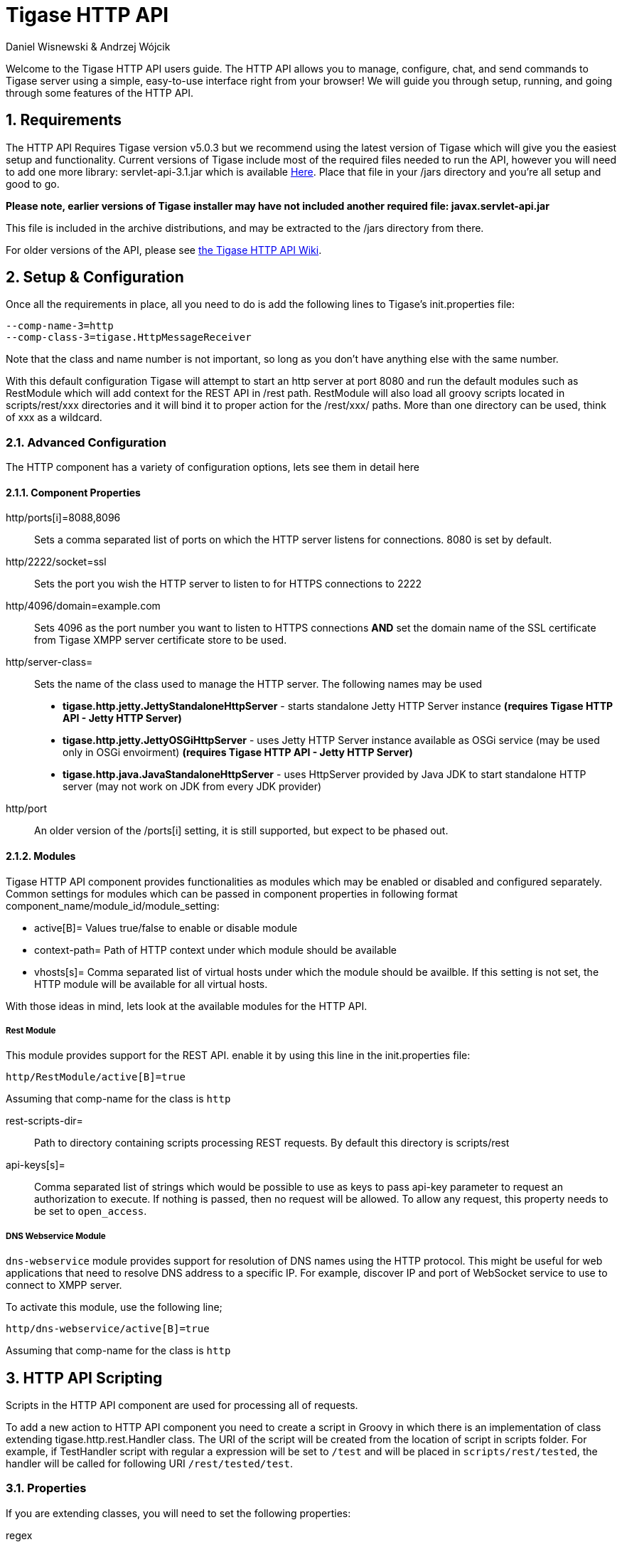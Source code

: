 Tigase HTTP API
===============
:author: Daniel Wisnewski & Andrzej Wójcik
:version: v1.2 August 2015
:date: 2015-23-08 10:13

:toc:
:numbered:
:website: http://www.tigase.org

Welcome to the Tigase HTTP API users guide.  The HTTP API allows you to manage, configure, chat, and send commands to Tigase server using a simple, easy-to-use interface right from your browser!
We will guide you through setup, running, and going through some features of the HTTP API.

Requirements
------------
The HTTP API Requires Tigase version v5.0.3 but we recommend using the latest version of Tigase which will give you the easiest setup and functionality.
Current versions of Tigase include most of the required files needed to run the API, however you will need to add one more library: servlet-api-3.1.jar which is available link:https://projects.tigase.org/attachments/download/1504/servlet-api-3.1.jar[Here].
Place that file in your /jars directory and you're all setup and good to go.

*Please note, earlier versions of Tigase installer may have not included another required file: javax.servlet-api.jar*

This file is included in the archive distributions, and may be extracted to the /jars directory from there.

For older versions of the API, please see link:https://projects.tigase.org/projects/tigase-http-api/wiki/Dependencies[the Tigase HTTP API Wiki].

Setup & Configuration
---------------------
Once all the requirements in place, all you need to do is add the following lines to Tigase's init.properties file:

----
--comp-name-3=http
--comp-class-3=tigase.HttpMessageReceiver
----
Note that the class and name number is not important, so long as you don't have anything else with the same number.

With this default configuration Tigase will attempt to start an http server at port 8080 and run the default modules such as RestModule which will add context for the REST API in /rest path.
RestModule will also load all groovy scripts located in scripts/rest/xxx directories and it will bind it to proper action for the /rest/xxx/ paths.  More than one directory can be used, think of xxx as a wildcard.

Advanced Configuration
~~~~~~~~~~~~~~~~~~~~~~
The HTTP component has a variety of configuration options, lets see them in detail here

Component Properties
^^^^^^^^^^^^^^^^^^^^
http/ports[i]=8088,8096::
    Sets a comma separated list of ports on which the HTTP server listens for connections.  8080 is set by default.

http/2222/socket=ssl::
    Sets the port you wish the HTTP server to listen to for HTTPS connections to 2222

http/4096/domain=example.com::
    Sets 4096 as the port number you want to listen to HTTPS connections *AND* set the domain name of the SSL certificate from Tigase XMPP server certificate store to be used.

http/server-class=::
    Sets the name of the class used to manage the HTTP server. The following names may be used
    * *tigase.http.jetty.JettyStandaloneHttpServer* - starts standalone Jetty HTTP Server instance *(requires Tigase HTTP API - Jetty HTTP Server)*
    * *tigase.http.jetty.JettyOSGiHttpServer* - uses Jetty HTTP Server instance available as OSGi service (may be used only in OSGi envoirment) *(requires Tigase HTTP API - Jetty HTTP Server)*
    * *tigase.http.java.JavaStandaloneHttpServer* - uses HttpServer provided by Java JDK to start standalone HTTP server (may not work on JDK from every JDK provider)

http/port::
    An older version of the /ports[i] setting, it is still supported, but expect to be phased out.

Modules
^^^^^^^
Tigase HTTP API component provides functionalities as modules which may be enabled or disabled and configured separately.
Common settings for modules which can be passed in component properties in following format component_name/module_id/module_setting:

- active[B]= Values true/false to enable or disable module
- context-path= Path of HTTP context under which module should be available
- vhosts[s]= Comma separated list of virtual hosts under which the module should be availble. If this setting is not set, the HTTP module will be available for all virtual hosts.

With those ideas in mind, lets look at the available modules for the HTTP API.

Rest Module
+++++++++++
This module provides support for the REST API.  enable it by using this line in the init.properties file:
----
http/RestModule/active[B]=true
----
Assuming that comp-name for the class is +http+

rest-scripts-dir=::
    Path to directory containing scripts processing REST requests.  By default this directory is scripts/rest
api-keys[s]=::
    Comma separated list of strings which would be possible to use as keys to pass api-key parameter to request an authorization to execute.
    If nothing is passed, then no request will be allowed.  To allow any request, this property needs to be set to +open_access+.

DNS Webservice Module
+++++++++++++++++++++
+dns-webservice+ module provides support for resolution of DNS names using the HTTP protocol.  This might be useful for web applications that need to resolve DNS address to a specific IP.  For example, discover IP and port of WebSocket service to use to connect to XMPP server.

To activate this module, use the following line;
----
http/dns-webservice/active[B]=true
----
Assuming that comp-name for the class is +http+

HTTP API Scripting
------------------
Scripts in the HTTP API component are used for processing all of requests.

To add a new action to HTTP API component you need to create a script in Groovy in which there is an implementation of class extending tigase.http.rest.Handler class. The URI of the script will be created from the location of script in scripts folder.
For example, if TestHandler script with regular a expression will be set to +/test+ and will be placed in +scripts/rest/tested+, the handler will be called for following URI +/rest/tested/test+.

Properties
~~~~~~~~~~
If you are extending classes, you will need to set the following properties:

regex::
  regular expression which is used to match request URI and parse parameters embedded in URI, example below:

  /\/([^@\/]+)@([^@\/]+)/


requiredRole::
  Role of the user required to be able to access this URI. Available values: null, "user", "admin". If requiredRole is not null, authentication will be required.

isAsync::
  If set to true, it will be possible to wait for results, perhaps waiting for an IQ stanza to send results.

Properties Containing Closures
~~~~~~~~~~~~~~~~~~~~~~~~~~~~~~
Extended class should also set closures for one or more of the following properties: +execGet+, +execPut+, +execPost+, and +execDelete+ depending on which HTTP action or actions you need to support for the following URI. Each closure *has dynamic arguments lists*.
Below is a list of arguments passed to closure which describes how and when the list of arguments change.

I) *service*:
  Implementation of Service interface, used to access database or send/recieve XMPP stanzas.

II) *callback*:
  Closure which needs to be called to return data. Accepts only one argument of type +String,byte[],Map+. If data is type of Map it will be encoded to JSON or XML depending on 'Content-Type' header.

III) *user*:
  Will be passed only if +requiredRole+ is not null. *In other cases this argument will not be in arguments list!*

IV) *content*:
  Parsed content of the request. *Will not be in arguments list if Content-Length of request is empty*. If Content-Type is of XML or JSON type, type returned as Map.  Otherwise it will be an instance of +HttpServletRequest+.

V) *x*:
  Additional arguments passed to callback are groups from regular expression matching URI. *Groups are not passed as list, but are added to a list of arguments as next arguments*.

If the property for corresponding HTTP action is not set, the component will return a 404 HTTP error.
